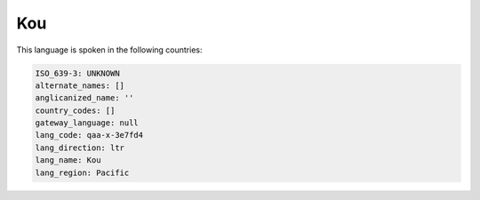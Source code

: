 .. _qaa-x-3e7fd4:

Kou
===

This language is spoken in the following countries:


.. code-block:: yaml

    ISO_639-3: UNKNOWN
    alternate_names: []
    anglicanized_name: ''
    country_codes: []
    gateway_language: null
    lang_code: qaa-x-3e7fd4
    lang_direction: ltr
    lang_name: Kou
    lang_region: Pacific
    
